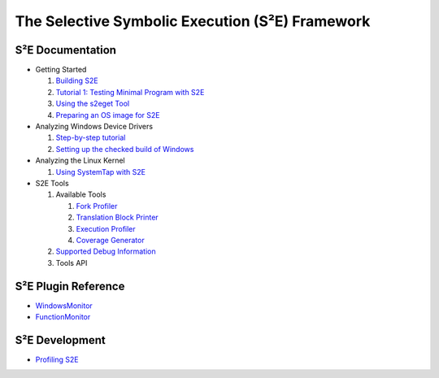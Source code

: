 ================================================
The Selective Symbolic Execution (S²E) Framework
================================================


S²E Documentation
=================

* Getting Started

  1. `Building S2E <BuildingS2E.html>`_
  2. `Tutorial 1: Testing Minimal Program with S2E <TestingMinimalProgram.html>`_
  3. `Using the s2eget Tool <UsingS2EGet.html>`_
  4. `Preparing an OS image for S2E <ImageInstallation.html>`_
  
* Analyzing Windows Device Drivers

  1. `Step-by-step  tutorial <Windows/DriverTutorial.html>`_  
  2. `Setting up the checked build of Windows <Windows/CheckedBuild.html>`_  
  
* Analyzing the Linux Kernel

  1. `Using SystemTap with S2E <SystemTap.html>`_  
  
* S2E Tools
  
  1. Available Tools
     
     1. `Fork Profiler <Tools/ForkProfiler.html>`_
     2. `Translation Block Printer <Tools/TbPrinter.html>`_
     3. `Execution Profiler <Tools/ExecutionProfiler.html>`_
     4. `Coverage Generator <Tools/CoverageGenerator.html>`_
   
  2. `Supported Debug Information <Tools/DebugInfo.html>`_
  3. Tools API
  
S²E Plugin Reference
====================

* `WindowsMonitor <Plugins/WindowsInterceptor/WindowsMonitor.html>`_
* `FunctionMonitor <Plugins/FunctionMonitor.html>`_

S²E Development
===============

* `Profiling S2E <ProfilingS2E.html>`_

